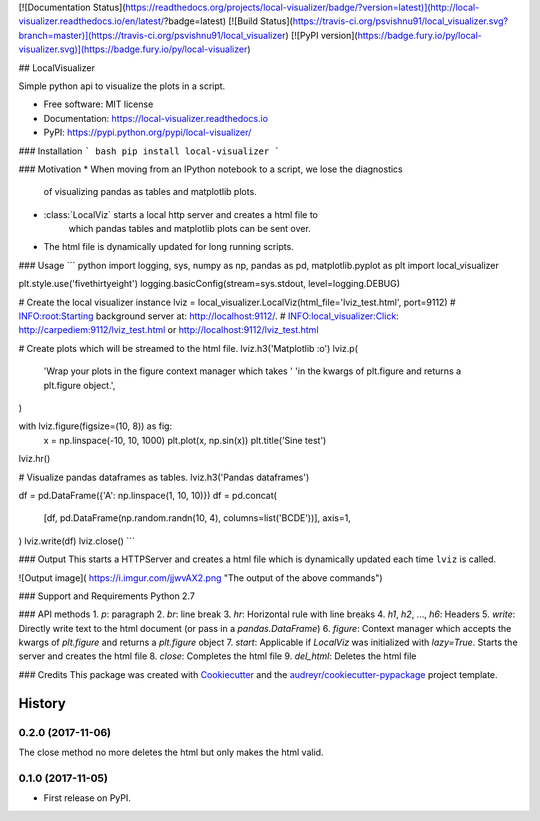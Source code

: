 [![Documentation Status](https://readthedocs.org/projects/local-visualizer/badge/?version=latest)](http://local-visualizer.readthedocs.io/en/latest/?badge=latest)
[![Build Status](https://travis-ci.org/psvishnu91/local_visualizer.svg?branch=master)](https://travis-ci.org/psvishnu91/local_visualizer)
[![PyPI version](https://badge.fury.io/py/local-visualizer.svg)](https://badge.fury.io/py/local-visualizer)

## LocalVisualizer

Simple python api to visualize the plots in a script.

* Free software: MIT license
* Documentation: https://local-visualizer.readthedocs.io
* PyPI: https://pypi.python.org/pypi/local-visualizer/

### Installation
``` bash
pip install local-visualizer
```

### Motivation
* When moving from an IPython notebook to a script, we lose the diagnostics
    of visualizing pandas as tables and matplotlib plots.
* :class:`LocalViz` starts a local http server and creates a html file to
    which pandas tables and matplotlib plots can be sent over.
* The html file is dynamically updated for long running scripts.

### Usage
``` python
import logging, sys, numpy as np, pandas as pd, matplotlib.pyplot as plt
import local_visualizer

plt.style.use('fivethirtyeight')
logging.basicConfig(stream=sys.stdout, level=logging.DEBUG)

# Create the local visualizer instance
lviz = local_visualizer.LocalViz(html_file='lviz_test.html', port=9112)
# INFO:root:Starting background server at: http://localhost:9112/.
# INFO:local_visualizer:Click: http://carpediem:9112/lviz_test.html or http://localhost:9112/lviz_test.html

# Create plots which will be streamed to the html file.
lviz.h3('Matplotlib :o')
lviz.p(
    'Wrap your plots in the figure context manager which takes '
    'in the kwargs of plt.figure and returns a plt.figure object.',
)

with lviz.figure(figsize=(10, 8)) as fig:
    x = np.linspace(-10, 10, 1000)
    plt.plot(x, np.sin(x))
    plt.title('Sine test')

lviz.hr()

# Visualize pandas dataframes as tables.
lviz.h3('Pandas dataframes')

df = pd.DataFrame({'A': np.linspace(1, 10, 10)})
df = pd.concat(
    [df, pd.DataFrame(np.random.randn(10, 4), columns=list('BCDE'))],
    axis=1,
)
lviz.write(df)
lviz.close()
```

### Output
This starts a HTTPServer and creates a html file which is dynamically updated
each time ``lviz`` is called.

![Output image]( https://i.imgur.com/jjwvAX2.png "The output of the above commands")

### Support and Requirements
Python 2.7

### API methods
1. `p`: paragraph
2. `br`: line break
3. `hr`: Horizontal rule with line breaks
4. `h1`, `h2`, ..., `h6`: Headers
5. `write`: Directly write text to the html document (or pass in a `pandas.DataFrame`)
6. `figure`: Context manager which accepts the kwargs of `plt.figure` and returns a `plt.figure` object
7. `start`: Applicable if `LocalViz` was initialized with `lazy=True`. Starts the server and creates the html file
8. `close`: Completes the html file
9. `del_html`: Deletes the html file

### Credits
This package was created with Cookiecutter_ and the `audreyr/cookiecutter-pypackage`_ project template.

.. _Cookiecutter: https://github.com/audreyr/cookiecutter
.. _`audreyr/cookiecutter-pypackage`: https://github.com/audreyr/cookiecutter-pypackage


=======
History
=======

0.2.0 (2017-11-06)
------------------

The close method no more deletes the html but only makes the html valid.

0.1.0 (2017-11-05)
------------------

* First release on PyPI.


